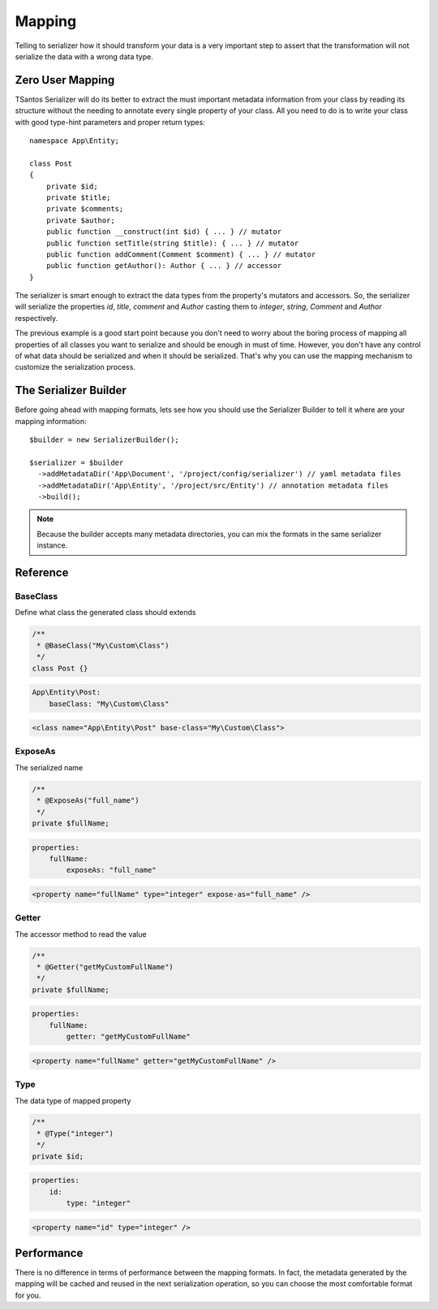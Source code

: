 Mapping
=======

Telling to serializer how it should transform your data is a very important step to assert that the transformation will
not serialize the data with a wrong data type.

Zero User Mapping
-----------------

TSantos Serializer will do its better to extract the must important metadata information from your class by reading
its structure without the needing to annotate every single property of your class. All you need to do is to write your
class with good type-hint parameters and proper return types::

    namespace App\Entity;

    class Post
    {
        private $id;
        private $title;
        private $comments;
        private $author;
        public function __construct(int $id) { ... } // mutator
        public function setTitle(string $title): { ... } // mutator
        public function addComment(Comment $comment) { ... } // mutator
        public function getAuthor(): Author { ... } // accessor
    }

The serializer is smart enough to extract the data types from the property's mutators and accessors. So, the serializer
will serialize the properties `id`, `title`, `comment` and `Author` casting them to `integer`, `string`, `Comment` and
`Author` respectively.

The previous example is a good start point because you don't need to worry about the boring process of mapping all
properties of all classes you want to serialize and should be enough in must of time. However, you don't have any
control of what data should be serialized and when it should be serialized. That's why you can use the mapping mechanism
to customize the serialization process.

The Serializer Builder
----------------------

Before going ahead with mapping formats, lets see how you should use the Serializer Builder to tell it where are your
mapping information::

    $builder = new SerializerBuilder();

    $serializer = $builder
      ->addMetadataDir('App\Document', '/project/config/serializer') // yaml metadata files
      ->addMetadataDir('App\Entity', '/project/src/Entity') // annotation metadata files
      ->build();

.. note::
    Because the builder accepts many metadata directories, you can mix the formats in the same serializer instance.

Reference
---------

BaseClass
~~~~~~~~~

Define what class the generated class should extends

.. code-block:: php-annotations

    /**
     * @BaseClass("My\Custom\Class")
     */
    class Post {}

.. code-block:: yaml

    App\Entity\Post:
        baseClass: "My\Custom\Class"

.. code-block:: xml

    <class name="App\Entity\Post" base-class="My\Custom\Class">

ExposeAs
~~~~~~~~~

The serialized name

.. code-block:: php-annotations

    /**
     * @ExposeAs("full_name")
     */
    private $fullName;

.. code-block:: yaml

    properties:
        fullName:
            exposeAs: "full_name"

.. code-block:: xml

    <property name="fullName" type="integer" expose-as="full_name" />

Getter
~~~~

The accessor method to read the value

.. code-block:: php-annotations

    /**
     * @Getter("getMyCustomFullName")
     */
    private $fullName;

.. code-block:: yaml

    properties:
        fullName:
            getter: "getMyCustomFullName"

.. code-block:: xml

    <property name="fullName" getter="getMyCustomFullName" />

Type
~~~~

The data type of mapped property

.. code-block:: php-annotations

    /**
     * @Type("integer")
     */
    private $id;

.. code-block:: yaml

    properties:
        id:
            type: "integer"

.. code-block:: xml

    <property name="id" type="integer" />

Performance
-----------

There is no difference in terms of performance between the mapping formats. In fact, the metadata generated by the
mapping will be cached and reused in the next serialization operation, so you can choose the most comfortable format
for you.
